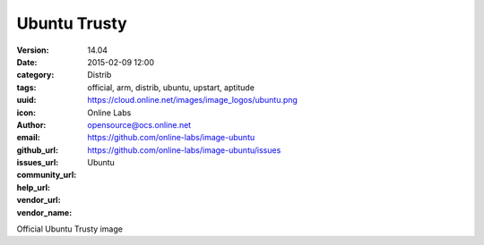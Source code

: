 Ubuntu Trusty
#############

:version: 14.04
:date: 2015-02-09 12:00
:category: Distrib
:tags: official, arm, distrib, ubuntu, upstart, aptitude
:uuid:
:icon: https://cloud.online.net/images/image_logos/ubuntu.png
:author: Online Labs
:email: opensource@ocs.online.net
:github_url: https://github.com/online-labs/image-ubuntu
:issues_url: https://github.com/online-labs/image-ubuntu/issues
:community_url:
:help_url:
:vendor_url:
:vendor_name: Ubuntu


Official Ubuntu Trusty image

